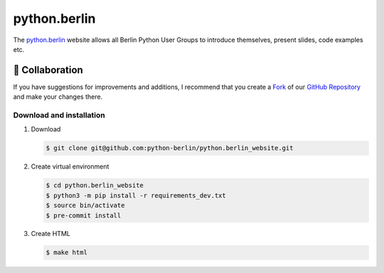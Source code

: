 =============
python.berlin
=============

The `python.berlin <https://python.berlin>`_ website allows all Berlin Python
User Groups to introduce themselves, present slides, code examples etc.

.. collaboration:

🤝 Collaboration
================

If you have suggestions for improvements and additions, I recommend that you
create a `Fork <https://github.com/python-berlin/python.berlin_website/fork>`_
of our `GitHub Repository
<https://github.com/python-berlin/python.berlin_website>`_ and make your changes
there.

Download and installation
-------------------------

#. Download

   .. code-block:: console

    $ git clone git@github.com:python-berlin/python.berlin_website.git

#. Create virtual environment

   .. code-block:: console

    $ cd python.berlin_website
    $ python3 -m pip install -r requirements_dev.txt
    $ source bin/activate
    $ pre-commit install

#. Create HTML

   .. code-block:: console

    $ make html
